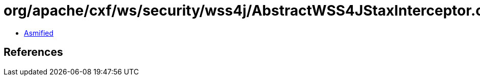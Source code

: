 = org/apache/cxf/ws/security/wss4j/AbstractWSS4JStaxInterceptor.class

 - link:AbstractWSS4JStaxInterceptor-asmified.java[Asmified]

== References

